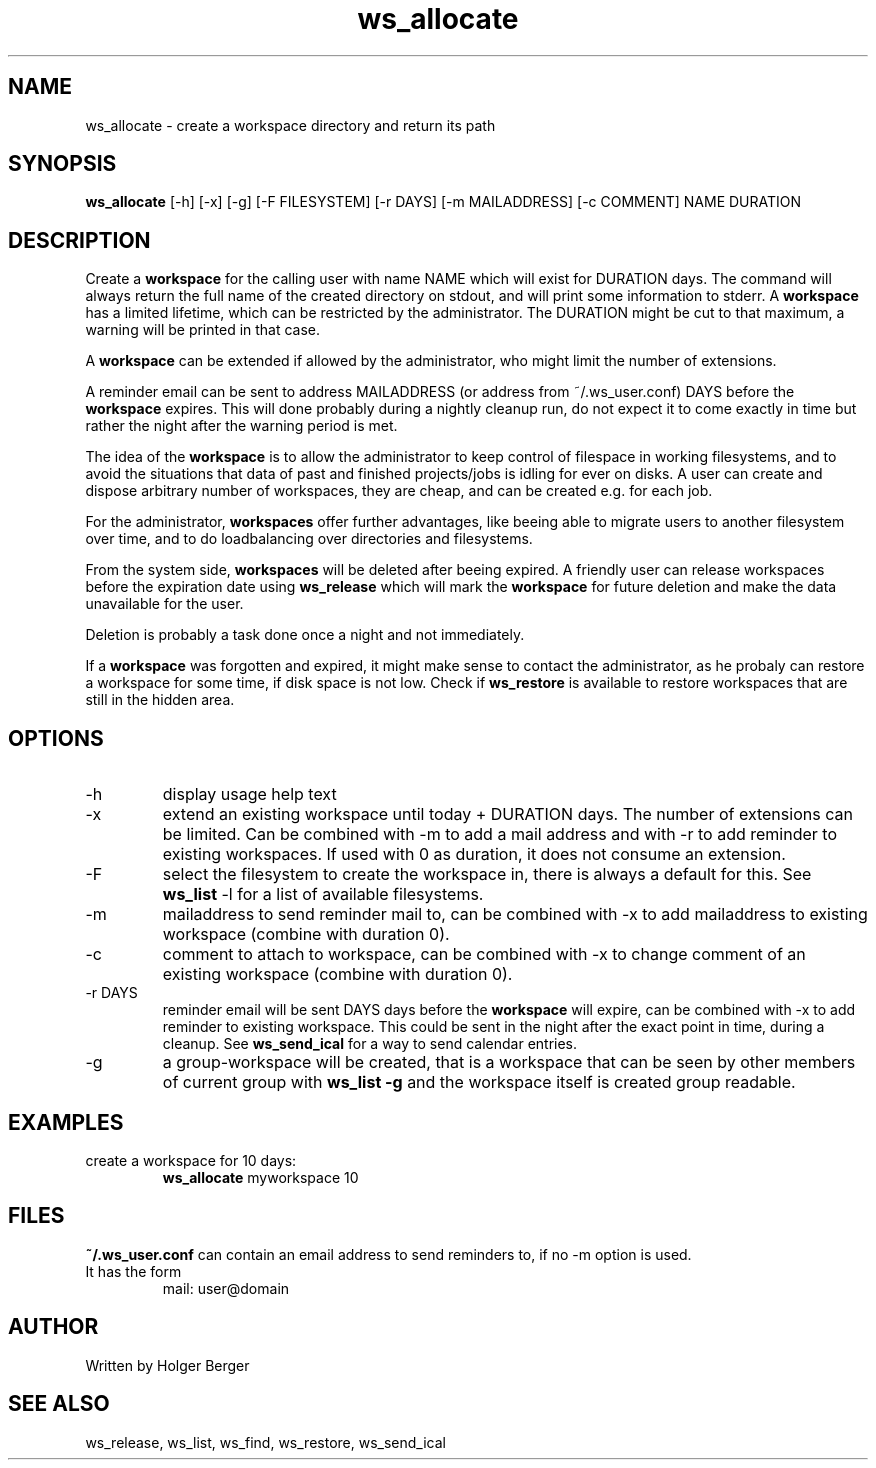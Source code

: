 .TH ws_allocate 1 "March 2013" "USER COMMANDS"

.SH NAME
ws_allocate \- create a workspace directory and return its path

.SH SYNOPSIS
.B ws_allocate
[\-h] [\-x] [\-g] [\-F FILESYSTEM] [\-r DAYS] [\-m MAILADDRESS] [\-c COMMENT] NAME DURATION

.SH DESCRIPTION
Create a 
.B workspace 
for the calling user with name NAME which will exist for DURATION days.
The command will always return the full name of the created directory on stdout, and will print
some information to stderr.
A 
.B workspace 
has a limited lifetime, which can be restricted by the administrator.
The DURATION might be cut to that maximum, a warning will be printed in that case.

A 
.B workspace 
can be extended if allowed by the administrator, who might limit the number
of extensions.

A reminder email can be sent to address MAILADDRESS (or address from ~/.ws_user.conf)
DAYS before the 
.B
workspace 
expires. This will done probably during a nightly cleanup run, do not expect it to come
exactly in time but rather the night after the warning period is met.

The idea of the 
.B workspace 
is to allow the administrator to keep control of filespace in working filesystems,
and to avoid the situations that data of past and finished projects/jobs is idling for
ever on disks. A user can create and dispose arbitrary number of workspaces, they are cheap,
and can be created e.g. for each job.

For the administrator, 
.B workspaces 
offer further advantages, like beeing able to migrate users to another filesystem over time,
and to do loadbalancing over directories and filesystems.

From the system side, 
.B workspaces 
will be deleted after beeing expired. A friendly user can release workspaces before the expiration
date using
.B ws_release
which will mark the 
.B workspace 
for future deletion and make the data unavailable for the user.

Deletion is probably a task done once a night and not immediately.

If a
.B workspace
was forgotten and expired, it might make sense to contact the administrator,
as he probaly can restore a workspace for some time, if disk space is not low.
Check if 
.B ws_restore
is available to restore workspaces that are still in the hidden area.

.PP

.SH OPTIONS
.TP
\-h 
display usage help text
.TP
\-x
extend an existing workspace until today + DURATION days.
The number of extensions can be limited. Can be combined with -m to add a mail address
and with -r to add reminder to existing workspaces. If used with 0 as duration, it does
not consume an extension.
.TP
\-F
select the filesystem to create the workspace in, there is always a default for this.
See 
.B ws_list
\-l 
for a list of available filesystems.
.TP
\-m
mailaddress to send reminder mail to, can be combined with -x to add mailaddress to existing workspace (combine with duration 0).
.TP
\-c
comment to attach to workspace, can be combined with -x to change comment of an existing workspace (combine with duration 0).
.TP
\-r DAYS
reminder email will be sent DAYS days before the
.B
workspace 
will expire, can be combined with -x to add reminder to existing workspace. This could be sent in the night after the exact point in time, during a cleanup.
See 
.B ws_send_ical 
for a way to send calendar entries.
.TP
\-g 
a group-workspace will be created, that is a workspace that can be seen by other members of current group with 
.B ws_list -g
and the workspace itself is created group readable.


.SH EXAMPLES
.TP
create a workspace for 10 days:
.B ws_allocate
myworkspace 10

.SH FILES
.B
~/.ws_user.conf 
can contain an email address to send reminders to, if no \-m option is used.

.TP
It has the form
mail: user@domain

.SH AUTHOR
Written by Holger Berger

.SH SEE ALSO
ws_release, ws_list, ws_find, ws_restore, ws_send_ical
